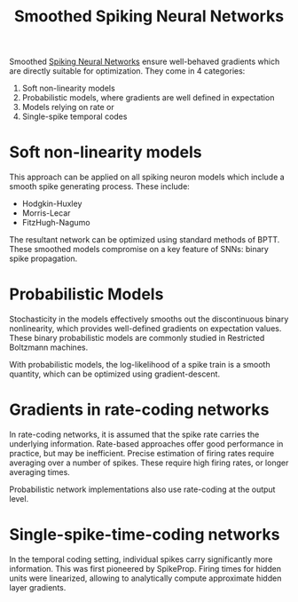 :PROPERTIES:
:ID:       81796d94-28b9-441f-aee2-3194e4d59434
:END:
#+title: Smoothed Spiking Neural Networks

Smoothed [[id:e013e4ea-4fd4-4a39-b159-76d1849190f9][Spiking Neural Networks]] ensure well-behaved gradients which are
directly suitable for optimization. They come in 4 categories:

1. Soft non-linearity models
2. Probabilistic models, where gradients are well defined in expectation
3. Models relying on rate or
4. Single-spike temporal codes

* Soft non-linearity models

This approach can be applied on all spiking neuron models which
include a smooth spike generating process. These include:

- Hodgkin-Huxley
- Morris-Lecar
- FitzHugh-Nagumo 

The resultant network can be optimized using standard methods of BPTT.
These smoothed models compromise on a key feature of SNNs: binary
spike propagation.

* Probabilistic Models

Stochasticity in the models effectively smooths out the discontinuous
binary nonlinearity, which provides well-defined gradients on
expectation values. These binary probabilistic models are commonly
studied in Restricted Boltzmann machines.

With probabilistic models, the log-likelihood of a spike train is a
smooth quantity, which can be optimized using gradient-descent.

* Gradients in rate-coding networks

In rate-coding networks, it is assumed that the spike rate carries the
underlying information. Rate-based approaches offer good performance
in practice, but may be inefficient. Precise estimation of firing
rates require averaging over a number of spikes. These require high
firing rates, or longer averaging times.

Probabilistic network implementations also use rate-coding at the
output level.

* Single-spike-time-coding networks

In the temporal coding setting, individual spikes carry significantly
more information. This was first pioneered by SpikeProp. Firing times
for hidden units were linearized, allowing to analytically compute
approximate hidden layer gradients.
